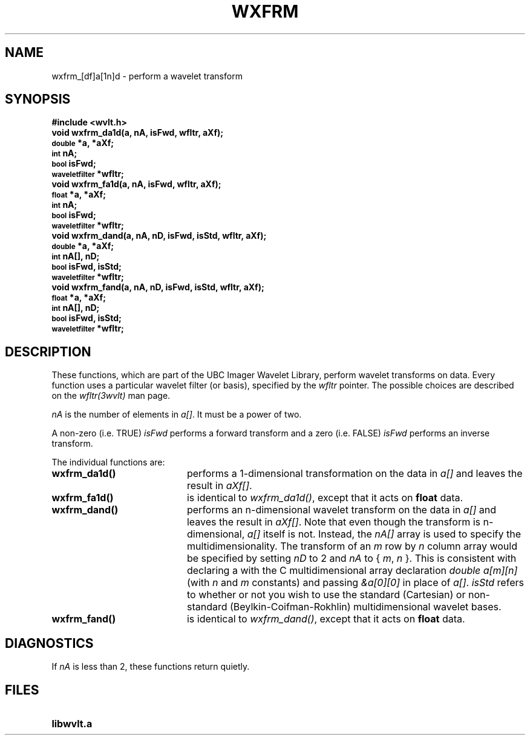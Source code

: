 .TH WXFRM 3wvlt "1 May 1995"
.SH NAME
wxfrm_[df]a[1n]d \- perform a wavelet transform
.SH SYNOPSIS
.ft B
.nf
#include <wvlt.h>
.sp .5
void wxfrm_da1d(a, nA, isFwd, wfltr, aXf);
\s-1double\s0 *a, *aXf;
\s-1int\s0 nA;
\s-1bool\s0 isFwd;
\s-1waveletfilter\s0 *wfltr;
.sp .5
void wxfrm_fa1d(a, nA, isFwd, wfltr, aXf);
\s-1float\s0 *a, *aXf;
\s-1int\s0 nA;
\s-1bool\s0 isFwd;
\s-1waveletfilter\s0 *wfltr;
.sp .5
void wxfrm_dand(a, nA, nD, isFwd, isStd, wfltr, aXf);
\s-1double\s0 *a, *aXf;
\s-1int\s0 nA[], nD;
\s-1bool\s0 isFwd, isStd;
\s-1waveletfilter\s0 *wfltr;
.sp .5
void wxfrm_fand(a, nA, nD, isFwd, isStd, wfltr, aXf);
\s-1float\s0 *a, *aXf;
\s-1int\s0 nA[], nD;
\s-1bool\s0 isFwd, isStd;
\s-1waveletfilter\s0 *wfltr;
.ft R
.fi
.SH DESCRIPTION
.LP
These functions, which are part of the UBC Imager Wavelet Library,
perform wavelet transforms on data.
Every function uses a particular wavelet filter (or basis), specified by the
.I wfltr
pointer.
The possible choices are described on the
.I wfltr(3wvlt)
man page.
.LP
.I nA
is the number of elements in
.IR a[] .
It must be a power of two.
.LP
A non-zero (i.e. TRUE)
.I isFwd
performs a forward transform and a zero
(i.e. FALSE)
.I isFwd
performs an inverse transform.
.LP
The individual functions are:
.TP 20
.B wxfrm_da1d()
performs a 1-dimensional transformation on the data in
.I a[]
and leaves the result in
.IR aXf[] .
.TP 20
.B wxfrm_fa1d()
is identical to
.IR wxfrm_da1d() ,
except that it acts on
.B float
data.
.TP 20
.B wxfrm_dand()
performs an n-dimensional wavelet transform on the data in
.I a[]
and leaves the result in
.IR aXf[] .
Note that even though the transform is n-dimensional,
.I a[]
itself is not.
Instead, the
.I nA[]
array is used to specify the multidimensionality.
The transform of an
.I m
row by
.I n
column array would be specified by setting
.I nD
to 2 and
.I nA
to { 
.IR m ,
.I n
}.
This is consistent with declaring a with
the C multidimensional array declaration
.I "double a[m][n]"
(with
.I n
and
.I m
constants)
and passing
.I &a[0][0]
in place of
.IR a[] .
.I isStd
refers to whether or not you wish to use the standard (Cartesian)
or non-standard (Beylkin-Coifman-Rokhlin) multidimensional wavelet bases.
.TP 20
.B wxfrm_fand()
is identical to
.IR wxfrm_dand() ,
except that it acts on
.B float
data.
.SH DIAGNOSTICS
If
.I nA
is less than 2, these functions return quietly.
.SH FILES
.TP 20
.B libwvlt.a
